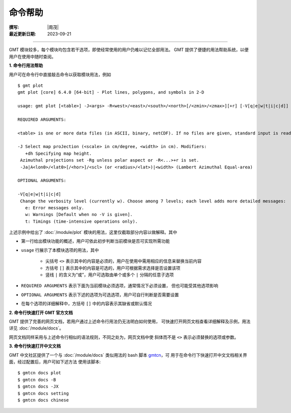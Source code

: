 命令帮助
========

:撰写: |周茂|
:最近更新日期: 2023-09-21

----

GMT 模块较多，每个模块均包含若干选项，即使经常使用的用户仍难以记忆全部用法。
GMT 提供了便捷的用法帮助系统，以便用户在使用中随时查阅。

**1. 命令行用法帮助**

用户可在命令行中直接敲击命令以获取模块用法，例如 ::

    $ gmt plot
    gmt plot [core] 6.4.0 [64-bit] - Plot lines, polygons, and symbols in 2-D

    usage: gmt plot [<table>] -J<args> -R<west>/<east>/<south>/<north>[/<zmin>/<zmax>][+r] [-V[q|e|w|t|i|c|d]] ...

    REQUIRED ARGUMENTS:

    <table> is one or more data files (in ASCII, binary, netCDF). If no files are given, standard input is read.

    -J Select map proJection (<scale> in cm/degree, <width> in cm). Modifiers:
       +dh Specifying map height.
     Azimuthal projections set -Rg unless polar aspect or -R<...>+r is set.
     -Ja|A<lon0>/<lat0>[/<hor>]/<scl> (or <radius>/<lat>)|<width> (Lambert Azimuthal Equal-area)

    OPTIONAL ARGUMENTS:

    -V[q|e|w|t|i|c|d]
     Change the verbosity level (currently w). Choose among 7 levels; each level adds more detailed messages:
       e: Error messages only.
       w: Warnings [Default when no -V is given].
       t: Timings (time-intensive operations only).

上述示例中给出了 :doc:`/module/plot` 模块的用法，这里仅截取部分内容以做解释。其中

- 第一行给出模块功能的概述，用户可依此初步判断当前模块是否可实现所需功能
- ``usage`` 行展示了本模块选项的用法，其中

    - 尖括号 ``<>`` 表示其中的内容是必须的，用户在使用中需用相应的信息来替换当前内容
    - 方括号 ``[]`` 表示其中的内容是可选的，用户可根据需求选择是否设置该项
    - 竖线 ``|`` 的含义为“或”，用户可选取由单个或多个 ``|`` 分隔的任意子选项

- ``REQUIRED ARGUMENTS`` 表示下面为当前模块必须选项，通常情况下必须设置，
  但也可能受其他选项影响
- ``OPTIONAL ARGUMENTS`` 表示下述的选项为可选选项，用户可自行判断是否需要设置
- 在每个选项的详细解释中，方括号 ``[]`` 中的内容表示其缺省或默认情况

**2. 命令行快速打开 GMT 官方文档**

GMT 提供了完善的网页文档，若用户通过上述命令行用法仍无法明白如何使用，
可快速打开网页文档查看详细解释及示例，用法详见 :doc:`/module/docs`。

网页文档同样采用与上述命令行相似的语法规则，不同之处为，网页文档中使
斜体而不是 ``<>`` 表示必须替换的选项或参数。

**3. 命令行快速打开中文文档**

GMT 中文社区提供了一个与 :doc:`/module/docs` 类似用法的 bash 脚本
`gmtcn <https://github.com/gmt-china/gmtcn>`__，可
用于在命令行下快速打开中文文档相关界面，经过配置后，用户可如下述方法
使用该脚本::

    $ gmtcn docs plot
    $ gmtcn docs -B
    $ gmtcn docs -JX
    $ gmtcn docs setting
    $ gmtcn docs chinese
